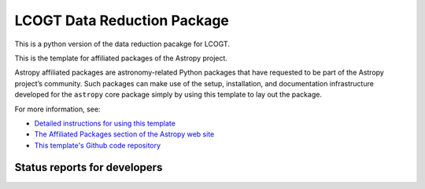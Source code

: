 LCOGT Data Reduction Package
============================

This is a python version of the data reduction pacakge for LCOGT.

.. image:: http://img.shields.io/badge/powered%20by-AstroPy-orange.svg?style=flat
    :target: http://www.astropy.org
    :alt: Powered by Astropy Badge

This is the template for affiliated packages of the Astropy project.

Astropy affiliated packages are astronomy-related Python packages that
have requested to be part of the Astropy project’s community.
Such packages can make use of the setup, installation, and documentation
infrastructure developed for the ``astropy`` core package simply by
using this template to lay out the package.

For more information, see:

* `Detailed instructions for using this template <http://astropy.readthedocs.org/en/latest/development/affiliated-packages.html>`_
* `The Affiliated Packages section of the Astropy web site <http://affiliated.astropy.org>`_
* `This template's Github code repository <https://github.com/astropy/package-template>`_


Status reports for developers
-----------------------------

.. image:: https://travis-ci.org/cmccully/banzai.png?branch=master
    :target: https://travis-ci.org/cmccully/banzai
    :alt: Test Status

